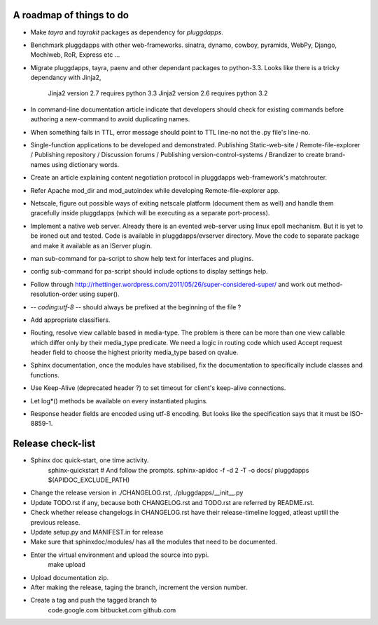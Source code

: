 A roadmap of things to do
-------------------------

- Make `tayra` and `tayrakit` packages as dependency for `pluggdapps`.

- Benchmark pluggdapps with other web-frameworks. sinatra, dynamo, cowboy,
  pyramids, WebPy, Django, Mochiweb, RoR, Express etc ...

- Migrate pluggdapps, tayra, paenv and other dependant packages to python-3.3.
  Looks like there is a tricky dependancy with Jinja2,
    Jinja2 version 2.7 requires python 3.3
    Jinja2 version 2.6 requires python 3.2

- In command-line documentation article indicate that developers should check
  for existing commands before authoring a new-command to avoid duplicating
  names.

- When something fails in TTL, error message should point to TTL line-no not
  the .py file's line-no.

- Single-function applications to be developed and demonstrated.
  Publishing Static-web-site / Remote-file-explorer / Publishing repository /
  Discussion forums / Publishing version-control-systems /
  Brandizer to create brand-names using dictionary words.

- Create an article explaining content negotiation protocol in pluggdapps
  web-framework's matchrouter.

- Refer Apache mod_dir and mod_autoindex while developing
  Remote-file-explorer app.

- Netscale, figure out possible ways of exiting netscale platform (document
  them as well) and handle them gracefully inside pluggdapps (which
  will be executing as a separate port-process).

- Implement a native web server. Already there is an evented web-server using
  linux epoll mechanism. But it is yet to be ironed out and tested.
  Code is available in pluggdapps/evserver directory. Move the code to
  separate package and make it available as an IServer plugin.

- man sub-command for pa-script to show help text for interfaces and plugins.

- config sub-command for pa-script should include options to display settings
  help.

- Follow through
  http://rhettinger.wordpress.com/2011/05/26/super-considered-super/
  and work out method-resolution-order using super().

- -*- coding:utf-8 -*- 
  should always be prefixed at the beginning of the file ?

- Add appropriate classifiers.

- Routing, resolve view callable based in media-type. The problem is there can
  be more than one view callable which differ only by their media_type
  predicate. We need a logic in routing code which used Accept request header
  field to choose the highest priority media_type based on qvalue.

- Sphinx documentation, once the modules have stabilised, fix the
  documentation to specifically include classes and functions.

- Use Keep-Alive (deprecated header ?) to set timeout for client's keep-alive
  connections.

- Let log*() methods be available on every instantiated plugins.

- Response header fields are encoded using utf-8 encoding. But looks like the
  specification says that it must be ISO-8859-1.

Release check-list 
------------------

- Sphinx doc quick-start, one time activity.
        sphinx-quickstart   # And follow the prompts.
        sphinx-apidoc -f -d 2 -T -o  docs/ pluggdapps $(APIDOC_EXCLUDE_PATH)

- Change the release version in ./CHANGELOG.rst, ./pluggdapps/__init__.py

- Update TODO.rst if any, because both CHANGELOG.rst and TODO.rst are referred
  by README.rst.

- Check whether release changelogs in CHANGELOG.rst have their release-timeline
  logged, atleast uptill the previous release.

- Update setup.py and MANIFEST.in for release

- Make sure that sphinxdoc/modules/ has all the modules that need to be
  documented.

- Enter the virtual environment and upload the source into pypi.
    make upload

- Upload documentation zip.

- After making the release, taging the branch, increment the version number.

- Create a tag and push the tagged branch to 
    code.google.com 
    bitbucket.com
    github.com

